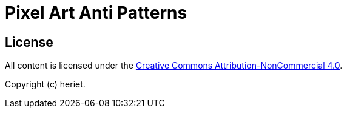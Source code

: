 = Pixel Art Anti Patterns

== License

All content is licensed under the link:http://creativecommons.org/licenses/by-nc/4.0/[Creative Commons Attribution-NonCommercial 4.0].

Copyright (c) heriet.
